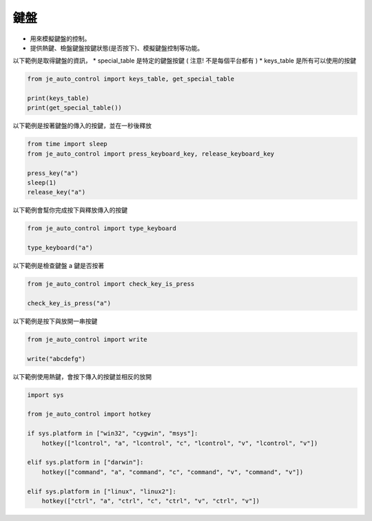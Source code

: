 鍵盤
----

* 用來模擬鍵盤的控制。
* 提供熱鍵、檢盤鍵盤按鍵狀態(是否按下)、模擬鍵盤控制等功能。

以下範例是取得鍵盤的資訊，
* special_table 是特定的鍵盤按鍵 ( 注意! 不是每個平台都有 )
* keys_table 是所有可以使用的按鍵

.. code-block:: python

    from je_auto_control import keys_table, get_special_table

    print(keys_table)
    print(get_special_table())


以下範例是按著鍵盤的傳入的按鍵，並在一秒後釋放

.. code-block:: python

    from time import sleep
    from je_auto_control import press_keyboard_key, release_keyboard_key

    press_key("a")
    sleep(1)
    release_key("a")

以下範例會幫你完成按下與釋放傳入的按鍵

.. code-block:: python

    from je_auto_control import type_keyboard

    type_keyboard("a")

以下範例是檢查鍵盤 a 鍵是否按著

.. code-block:: python

    from je_auto_control import check_key_is_press

    check_key_is_press("a")

以下範例是按下與放開一串按鍵

.. code-block:: python

    from je_auto_control import write

    write("abcdefg")

以下範例使用熱鍵，會按下傳入的按鍵並相反的放開

.. code-block:: python

    import sys

    from je_auto_control import hotkey

    if sys.platform in ["win32", "cygwin", "msys"]:
        hotkey(["lcontrol", "a", "lcontrol", "c", "lcontrol", "v", "lcontrol", "v"])

    elif sys.platform in ["darwin"]:
        hotkey(["command", "a", "command", "c", "command", "v", "command", "v"])

    elif sys.platform in ["linux", "linux2"]:
        hotkey(["ctrl", "a", "ctrl", "c", "ctrl", "v", "ctrl", "v"])